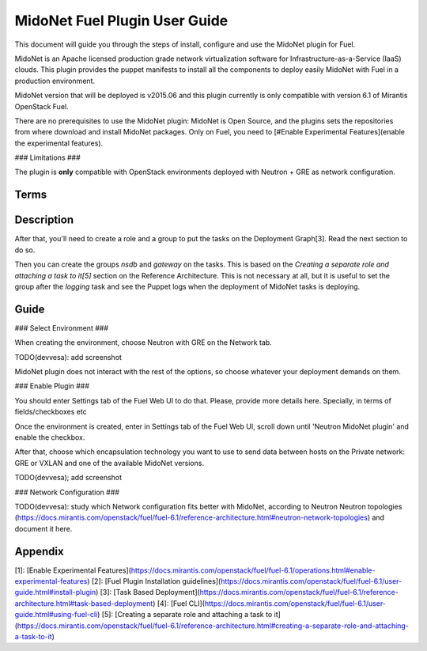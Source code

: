 MidoNet Fuel Plugin User Guide
==============================

This document will guide you through the steps of install, configure and use the
MidoNet plugin for Fuel.

MidoNet is an Apache licensed production grade network virtualization software
for Infrastructure-as-a-Service (IaaS) clouds. This plugin provides the puppet
manifests to install all the components to deploy easily MidoNet with Fuel in a
production environment.

MidoNet version that will be deployed is v2015.06 and this plugin currently is
only compatible with version 6.1 of Mirantis OpenStack Fuel.

There are no prerequisites to use the MidoNet plugin: MidoNet is Open Source,
and the plugins sets the repositories from where download and install MidoNet
packages. Only on Fuel, you need to [#Enable Experimental Features](enable the
experimental features).

### Limitations ###

The plugin is **only** compatible with OpenStack environments deployed with
Neutron + GRE as network configuration.

Terms
-----

Description
-----------




After that, you'll need to create a role and a group to put the tasks on the
Deployment Graph[3]. Read the next section to do so.


Then you can create the groups `nsdb` and `gateway` on the tasks. This is based
on the *Creating a separate role and attaching a task to it[5]*  section on the
Reference Architecture. This is not necessary at all, but it is useful to set
the group after the *logging* task and see the Puppet logs when the deployment
of MidoNet tasks is deploying.

Guide
-----

### Select Environment ###

When creating the environment, choose Neutron with GRE on the Network tab.

TODO(devvesa): add screenshot

MidoNet plugin does not interact with the rest of the options, so choose
whatever your deployment demands on them.

### Enable Plugin ###

You should enter Settings tab of the Fuel Web UI to do that. Please, provide
more details here. Specially, in terms of fields/checkboxes etc

Once the environment is created, enter in Settings tab of the Fuel Web UI,
scroll down until 'Neutron MidoNet plugin' and enable the checkbox.

After that, choose which encapsulation technology you want
to use to send data between hosts on the Private network: GRE or VXLAN and one
of the available MidoNet versions.

TODO(devvesa); add screenshot

### Network Configuration ###

TODO(devvesa): study which Network configuration fits better with MidoNet,
according to Neutron Neutron topologies
(https://docs.mirantis.com/openstack/fuel/fuel-6.1/reference-architecture.html#neutron-network-topologies)
and document it here.

Appendix
--------

[1]: [Enable Experimental Features](https://docs.mirantis.com/openstack/fuel/fuel-6.1/operations.html#enable-experimental-features)
[2]: [Fuel Plugin Installation guidelines](https://docs.mirantis.com/openstack/fuel/fuel-6.1/user-guide.html#install-plugin)
[3]: [Task Based Deployment](https://docs.mirantis.com/openstack/fuel/fuel-6.1/reference-architecture.html#task-based-deployment)
[4]: [Fuel CLI](https://docs.mirantis.com/openstack/fuel/fuel-6.1/user-guide.html#using-fuel-cli)
[5]: [Creating a separate role and attaching a task to it](https://docs.mirantis.com/openstack/fuel/fuel-6.1/reference-architecture.html#creating-a-separate-role-and-attaching-a-task-to-it)
